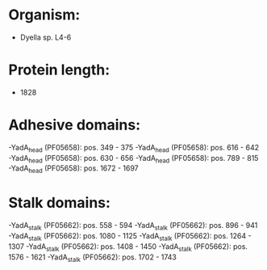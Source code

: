 * Organism:
- Dyella sp. L4-6
* Protein length:
- 1828
* Adhesive domains:
-YadA_head (PF05658): pos. 349 - 375
-YadA_head (PF05658): pos. 616 - 642
-YadA_head (PF05658): pos. 630 - 656
-YadA_head (PF05658): pos. 789 - 815
-YadA_head (PF05658): pos. 1672 - 1697
* Stalk domains:
-YadA_stalk (PF05662): pos. 558 - 594
-YadA_stalk (PF05662): pos. 896 - 941
-YadA_stalk (PF05662): pos. 1080 - 1125
-YadA_stalk (PF05662): pos. 1264 - 1307
-YadA_stalk (PF05662): pos. 1408 - 1450
-YadA_stalk (PF05662): pos. 1576 - 1621
-YadA_stalk (PF05662): pos. 1702 - 1743

